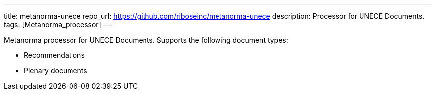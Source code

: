 ---
title: metanorma-unece
repo_url: https://github.com/riboseinc/metanorma-unece
description: Processor for UNECE Documents.
tags: [Metanorma_processor]
---

Metanorma processor for UNECE Documents. Supports the following
document types:

* Recommendations
* Plenary documents

